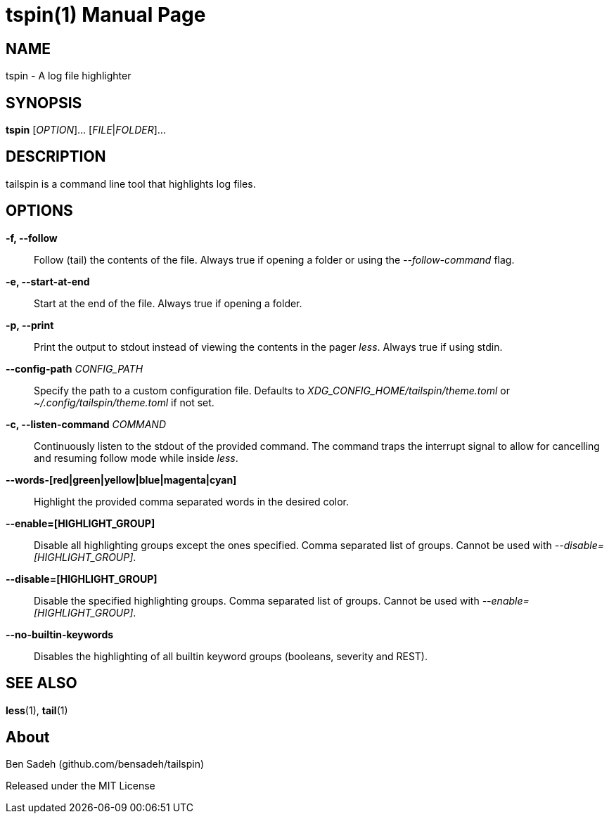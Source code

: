 = tspin(1)
:doctype: manpage
:manmanual: tailspin
:man source: tailspin {release-version}
:revdate: {docdate}

ifdef::env-github[]
:toc:
:toc-title:
:toc-placement!:
:numbered:
endif::[]

== NAME

tspin - A log file highlighter

== SYNOPSIS

*tspin* [_OPTION_]... [_FILE_|_FOLDER_]...

== DESCRIPTION

tailspin is a command line tool that highlights log files.

== OPTIONS

*-f, --follow*::
Follow (tail) the contents of the file.
Always true if opening a folder or using the _--follow-command_ flag.

*-e, --start-at-end*::
Start at the end of the file.
Always true if opening a folder.

*-p, --print*::
Print the output to stdout instead of viewing the contents in the pager _less_.
Always true if using stdin.

*--config-path* _CONFIG_PATH_::
Specify the path to a custom configuration file.
Defaults to _XDG_CONFIG_HOME/tailspin/theme.toml_ or _~/.config/tailspin/theme.toml_ if not set.

*-c, --listen-command* _COMMAND_::
Continuously listen to the stdout of the provided command.
The command traps the interrupt signal to allow for cancelling and resuming follow mode while inside _less_.

*--words-[red|green|yellow|blue|magenta|cyan]*::
Highlight the provided comma separated words in the desired color.

*--enable=[HIGHLIGHT_GROUP]*::
Disable all highlighting groups except the ones specified.
Comma separated list of groups.
Cannot be used with _--disable=[HIGHLIGHT_GROUP]_.

*--disable=[HIGHLIGHT_GROUP]*::
Disable the specified highlighting groups.
Comma separated list of groups.
Cannot be used with _--enable=[HIGHLIGHT_GROUP]_.

*--no-builtin-keywords*::
Disables the highlighting of all builtin keyword groups (booleans, severity and REST).

== SEE ALSO

*less*(1), *tail*(1)

== About

Ben Sadeh (github.com/bensadeh/tailspin)

Released under the MIT License
